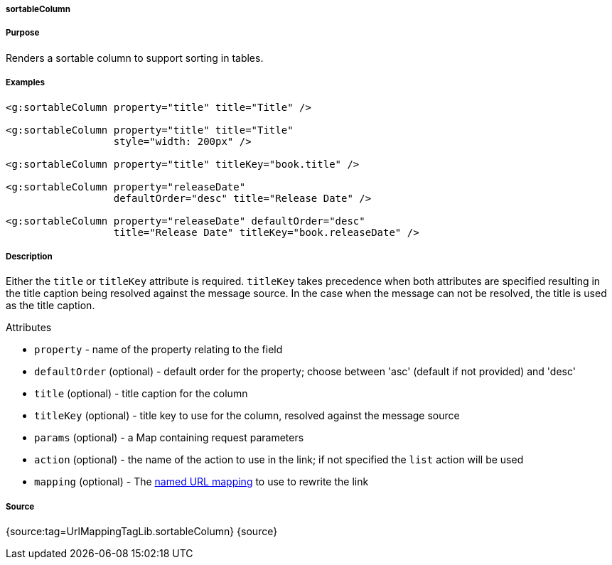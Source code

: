 
===== sortableColumn



===== Purpose


Renders a sortable column to support sorting in tables.


===== Examples


[source,xml]
----
<g:sortableColumn property="title" title="Title" />

<g:sortableColumn property="title" title="Title"
                  style="width: 200px" />

<g:sortableColumn property="title" titleKey="book.title" />

<g:sortableColumn property="releaseDate"
                  defaultOrder="desc" title="Release Date" />

<g:sortableColumn property="releaseDate" defaultOrder="desc"
                  title="Release Date" titleKey="book.releaseDate" />
----


===== Description


Either the `title` or `titleKey` attribute is required. `titleKey` takes precedence when both attributes are specified resulting in the title caption being resolved against the message source. In the case when the message can not be resolved, the title is used as the title caption.

Attributes

* `property` - name of the property relating to the field
* `defaultOrder` (optional) - default order for the property; choose between 'asc' (default if not provided) and 'desc'
* `title` (optional) - title caption for the column
* `titleKey` (optional) - title key to use for the column, resolved against the message source
* `params` (optional) - a Map containing request parameters
* `action` (optional) - the name of the action to use in the link; if not specified the `list` action will be used
* `mapping` (optional) - The <<namedMappings,named URL mapping>> to use to rewrite the link


===== Source


{source:tag=UrlMappingTagLib.sortableColumn}
{source}
